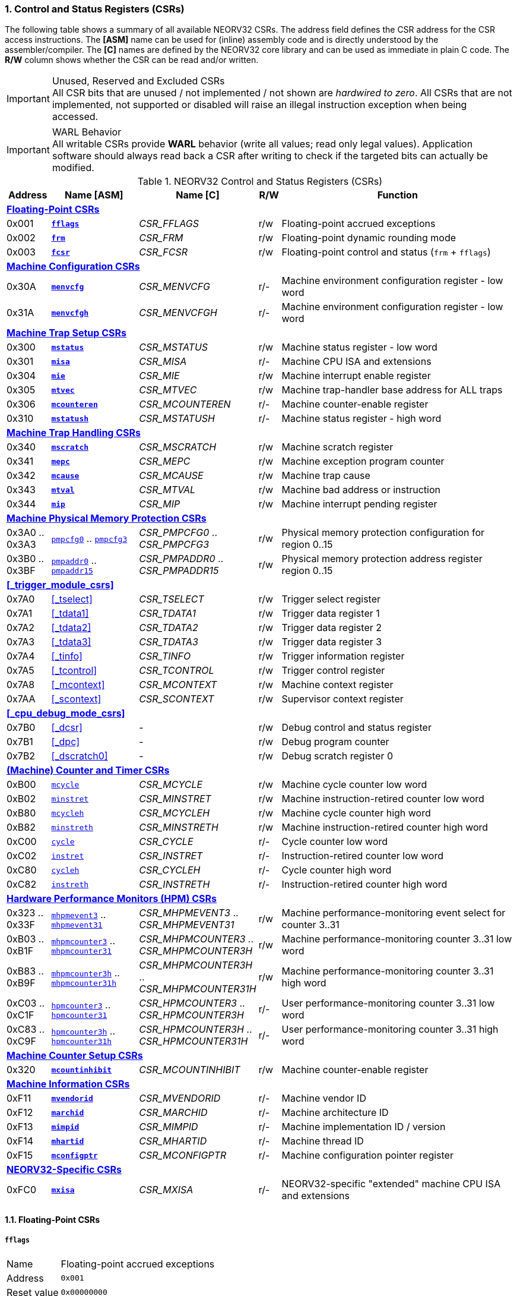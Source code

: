 <<<
:sectnums:
=== Control and Status Registers (CSRs)

The following table shows a summary of all available NEORV32 CSRs. The address field defines the CSR address for
the CSR access instructions. The *[ASM]* name can be used for (inline) assembly code and is directly
understood by the assembler/compiler. The *[C]* names are defined by the NEORV32 core library and can be
used as immediate in plain C code. The *R/W* column shows whether the CSR can be read and/or written.

.Unused, Reserved and Excluded CSRs
[IMPORTANT]
All CSR bits that are unused / not implemented / not shown are _hardwired to zero_. All CSRs that are not
implemented, not supported or disabled will raise an illegal instruction exception when being accessed.

.WARL Behavior
[IMPORTANT]
All writable CSRs provide **WARL** behavior (write all values; read only legal values). Application software
should always read back a CSR after writing to check if the targeted bits can actually be modified.


.NEORV32 Control and Status Registers (CSRs)
[cols="<2,<4,<5,^1,<11"]
[options="header"]
|=======================
| Address | Name [ASM]                          | Name [C]             | R/W | Function
5+^| **<<_floating_point_csrs>>**
| 0x001   | <<_fflags>>                         | _CSR_FFLAGS_         | r/w | Floating-point accrued exceptions
| 0x002   | <<_frm>>                            | _CSR_FRM_            | r/w | Floating-point dynamic rounding mode
| 0x003   | <<_fcsr>>                           | _CSR_FCSR_           | r/w | Floating-point control and status (`frm` + `fflags`)
5+^| **<<_machine_configuration_csrs>>**
| 0x30A   | <<_menvcfg>>                        | _CSR_MENVCFG_        | r/- | Machine environment configuration register - low word
| 0x31A   | <<_menvcfgh>>                       | _CSR_MENVCFGH_       | r/- | Machine environment configuration register - low word
5+^| **<<_machine_trap_setup_csrs>>**
| 0x300   | <<_mstatus>>                        | _CSR_MSTATUS_        | r/w | Machine status register - low word
| 0x301   | <<_misa>>                           | _CSR_MISA_           | r/- | Machine CPU ISA and extensions
| 0x304   | <<_mie>>                            | _CSR_MIE_            | r/w | Machine interrupt enable register
| 0x305   | <<_mtvec>>                          | _CSR_MTVEC_          | r/w | Machine trap-handler base address for ALL traps
| 0x306   | <<_mcounteren>>                     | _CSR_MCOUNTEREN_     | r/- | Machine counter-enable register
| 0x310   | <<_mstatush>>                       | _CSR_MSTATUSH_       | r/- | Machine status register - high word
5+^| **<<_machine_trap_handling_csrs>>**
| 0x340   | <<_mscratch>>                       | _CSR_MSCRATCH_       | r/w | Machine scratch register
| 0x341   | <<_mepc>>                           | _CSR_MEPC_           | r/w | Machine exception program counter
| 0x342   | <<_mcause>>                         | _CSR_MCAUSE_         | r/w | Machine trap cause
| 0x343   | <<_mtval>>                          | _CSR_MTVAL_          | r/w | Machine bad address or instruction
| 0x344   | <<_mip>>                            | _CSR_MIP_            | r/w | Machine interrupt pending register
5+^| **<<_machine_physical_memory_protection_csrs>>**
| 0x3A0 .. 0x3A3 | <<_pmpcfg, `pmpcfg0`>> .. <<_pmpcfg, `pmpcfg3`>>      | _CSR_PMPCFG0_ .. _CSR_PMPCFG3_    | r/w | Physical memory protection configuration for region 0..15
| 0x3B0 .. 0x3BF | <<_pmpaddr, `pmpaddr0`>> .. <<_pmpaddr, `pmpaddr15`>> | _CSR_PMPADDR0_ .. _CSR_PMPADDR15_ | r/w | Physical memory protection address register region 0..15
5+^| **<<_trigger_module_csrs>>**
| 0x7A0   | <<_tselect>>                        | _CSR_TSELECT_        | r/w | Trigger select register
| 0x7A1   | <<_tdata1>>                         | _CSR_TDATA1_         | r/w | Trigger data register 1
| 0x7A2   | <<_tdata2>>                         | _CSR_TDATA2_         | r/w | Trigger data register 2
| 0x7A3   | <<_tdata3>>                         | _CSR_TDATA3_         | r/w | Trigger data register 3
| 0x7A4   | <<_tinfo>>                          | _CSR_TINFO_          | r/w | Trigger information register
| 0x7A5   | <<_tcontrol>>                       | _CSR_TCONTROL_       | r/w | Trigger control register
| 0x7A8   | <<_mcontext>>                       | _CSR_MCONTEXT_       | r/w | Machine context register
| 0x7AA   | <<_scontext>>                       | _CSR_SCONTEXT_       | r/w | Supervisor context register
5+^| **<<_cpu_debug_mode_csrs>>**
| 0x7B0   | <<_dcsr>>                           | -                    | r/w | Debug control and status register
| 0x7B1   | <<_dpc>>                            | -                    | r/w | Debug program counter
| 0x7B2   | <<_dscratch0>>                      | -                    | r/w | Debug scratch register 0
5+^| **<<_machine_counter_and_timer_csrs>>**
| 0xB00   | <<_mcycleh, `mcycle`>>              | _CSR_MCYCLE_         | r/w | Machine cycle counter low word
| 0xB02   | <<_minstreth, `minstret`>>          | _CSR_MINSTRET_       | r/w | Machine instruction-retired counter low word
| 0xB80   | <<_mcycleh, `mcycleh`>>             | _CSR_MCYCLEH_        | r/w | Machine cycle counter high word
| 0xB82   | <<_minstreth, `minstreth`>>         | _CSR_MINSTRETH_      | r/w | Machine instruction-retired counter high word
| 0xC00   | <<_cycleh, `cycle`>>                | _CSR_CYCLE_          | r/- | Cycle counter low word
| 0xC02   | <<_instreth, `instret`>>            | _CSR_INSTRET_        | r/- | Instruction-retired counter low word
| 0xC80   | <<_cycleh, `cycleh`>>               | _CSR_CYCLEH_         | r/- | Cycle counter high word
| 0xC82   | <<_instreth, `instreth`>>           | _CSR_INSTRETH_       | r/- | Instruction-retired counter high word
5+^| **<<_hardware_performance_monitors_hpm_csrs>>**
| 0x323 .. 0x33F | <<_mhpmevent, `mhpmevent3`>> .. <<_mhpmevent, `mhpmevent31`>>             | _CSR_MHPMEVENT3_ .. _CSR_MHPMEVENT31_      | r/w | Machine performance-monitoring event select for counter 3..31
| 0xB03 .. 0xB1F | <<_mhpmcounterh, `mhpmcounter3`>> .. <<_mhpmcounterh, `mhpmcounter31`>>   | _CSR_MHPMCOUNTER3_ .. _CSR_MHPMCOUNTER3H_  | r/w | Machine performance-monitoring counter 3..31 low word
| 0xB83 .. 0xB9F | <<_mhpmcounterh, `mhpmcounter3h`>> .. <<_mhpmcounterh, `mhpmcounter31h`>> | _CSR_MHPMCOUNTER3H_ .. _CSR_MHPMCOUNTER31H_| r/w | Machine performance-monitoring counter 3..31 high word
| 0xC03 .. 0xC1F | <<_hpmcounterh, `hpmcounter3`>> .. <<_hpmcounterh, `hpmcounter31`>>       | _CSR_HPMCOUNTER3_  .. _CSR_HPMCOUNTER3H_   | r/- | User performance-monitoring counter 3..31 low word
| 0xC83 .. 0xC9F | <<_hpmcounterh, `hpmcounter3h`>> .. <<_hpmcounterh, `hpmcounter31h`>>     | _CSR_HPMCOUNTER3H_ .. _CSR_HPMCOUNTER31H_  | r/- | User performance-monitoring counter 3..31 high word
5+^| **<<_machine_counter_setup_csrs>>**
| 0x320   | <<_mcountinhibit>>                  | _CSR_MCOUNTINHIBIT_  | r/w | Machine counter-enable register
5+^| **<<_machine_information_csrs>>**
| 0xF11   | <<_mvendorid>>                      | _CSR_MVENDORID_      | r/- | Machine vendor ID
| 0xF12   | <<_marchid>>                        | _CSR_MARCHID_        | r/- | Machine architecture ID
| 0xF13   | <<_mimpid>>                         | _CSR_MIMPID_         | r/- | Machine implementation ID / version
| 0xF14   | <<_mhartid>>                        | _CSR_MHARTID_        | r/- | Machine thread ID
| 0xF15   | <<_mconfigptr>>                     | _CSR_MCONFIGPTR_     | r/- | Machine configuration pointer register
5+^| **<<_neorv32_specific_csrs>>**
| 0xFC0   | <<_mxisa>>                          | _CSR_MXISA_          | r/- | NEORV32-specific "extended" machine CPU ISA and extensions
|=======================


<<<
// ####################################################################################################################
:sectnums:
==== Floating-Point CSRs

[discrete]
===== **`fflags`**

[cols="<1,<8"]
[frame="topbot",grid="none"]
|=======================
| Name        | Floating-point accrued exceptions
| Address     | `0x001`
| Reset value | `0x00000000`
| ISA         | `Zicsr` + `Zfinx`
| Description | FPU status flags.
|=======================

.`fflags` CSR bits
[cols="^1,^1,<10"]
[options="header",grid="rows"]
|=======================
| Bit  | R/W | Function
| 31:5 | r/- | _reserved_, writes are ignored; reads always return 0
| 4    | r/w | **NV**: invalid operation
| 3    | r/w | **DZ**: division by zero
| 2    | r/w | **OF**: overflow
| 1    | r/w | **UF**: underflow
| 0    | r/w | **NX**: inexact
|=======================

{empty} +
[discrete]
===== **`frm`**

[cols="<1,<8"]
[frame="topbot",grid="none"]
|=======================
| Name        | Floating-point dynamic rounding mode
| Address     | `0x002`
| Reset value | `0x00000000`
| ISA         | `Zicsr` + `Zfinx`
| Description | The `frm` CSR is used to configure the rounding mode of the FPU.
|=======================

.`frm` CSR bits
[cols="^1,^1,<10"]
[options="header",grid="rows"]
|=======================
| Bit  | R/W | Function
| 31:3 | r/- | _reserved_, writes are ignored; reads always return 0
| 2:0  | r/w | Rounding mode
|=======================


{empty} +
[discrete]
===== **`fcsr`**

[cols="<1,<8"]
[frame="topbot",grid="none"]
|=======================
| Name        | Floating-point control and status register
| Address     | `0x003`
| Reset value | `0x00000000`
| ISA         | `Zicsr` + `Zfinx`
| Description | The `fcsr` provides combined access to the <<_fflags>> and <<_frm>> flags.
|=======================

.`fcsr` CSR bits
[cols="^1,^1,<10"]
[options="header",grid="rows"]
|=======================
| Bit  | R/W | Function
| 31:6 | r/- | _reserved_, writes are ignored; reads always return 0
| 7:5  | r/w | Rounding mode (<<_frm>>)
| 4:0  | r/w | Accrued exception flags (<<_fflags>>)
|=======================


<<<
// ####################################################################################################################
:sectnums:
==== Machine Configuration CSRs

[discrete]
===== **`menvcfg`**

[cols="<1,<8"]
[frame="topbot",grid="none"]
|=======================
| Name        | Machine environment configuration register
| Address     | `0x30a`
| Reset value | `0x00000000`
| ISA         | `Zicsr` + `U`
| Description | The features of this CSR are not implemented yet. The register is read-only and always returns zero.
|=======================


{empty} +
[discrete]
===== **`menvcfgh`**

[cols="<1,<8"]
[frame="topbot",grid="none"]
|=======================
| Name        | Machine environment configuration register - high word
| Address     | `0x31a`
| Reset value | `0x00000000`
| ISA         | `Zicsr` + `U`
| Description | The features of this CSR are not implemented yet. The register is read-only and always returns zero.
|=======================


<<<
// ####################################################################################################################
:sectnums:
==== Machine Trap Setup CSRs

[discrete]
===== **`mstatus`**

[cols="<1,<8"]
[frame="topbot",grid="none"]
|=======================
| Name        | Machine status register - low word
| Address     | `0x300`
| Reset value | `0x00000000`
| ISA         | `Zicsr`
| Description | The `mstatus` CSR is used to configure general machine environment parameters.
|=======================

.`mstatus` CSR bits
[cols="^1,^3,^1,<9"]
[options="header",grid="rows"]
|=======================
| Bit   | Name [C] | R/W | Function
| 21    | _CSR_MSTATUS_TW_   | r/w | **TW**: Trap on execution of `wfi` instruction in user mode when set; hardwired to zero if user-mode not implemented
| 17    | _CSR_MSTATUS_MPRV_ | r/w | **MPRV**: Effective privilege level for load/stores in machine mode; use `MPP`'s as effective privilege level when set; hardwired to zero if user-mode not implemented
| 12:11 | _CSR_MSTATUS_MPP_H_ : _CSR_MSTATUS_MPP_L_ | r/w | **MPP**: Previous machine privilege level, 11 = machine (M) level, 00 = user (U) level
| 7     | _CSR_MSTATUS_MPIE_ | r/w | **MPIE**: Previous machine global interrupt enable flag state
| 3     | _CSR_MSTATUS_MIE_  | r/w | **MIE**: Machine global interrupt enable flag
|=======================

[NOTE]
If the core is in user-mode, machine-mode interrupts are globally **enabled** even if `mstatus.mie` is cleared:
"Interrupts for higher-privilege modes, y>x, are always globally enabled regardless of the setting of the global yIE
bit for the higher-privilege mode." - RISC-V ISA Spec.


{empty} +
[discrete]
===== **`misa`**

[cols="<1,<8"]
[frame="topbot",grid="none"]
|=======================
| Name        | ISA and extensions
| Address     | `0x301`
| Reset value | `DEFINED`, according to enabled ISA extensions
| ISA         | `Zicsr`
| Description | The `misa` CSR provides information regarding the availability of basic RISC-V ISa extensions.
|=======================

[NOTE]
The NEORV32 `misa` CSR is read-only. Hence, active CPU extensions are entirely defined by pre-synthesis configurations
and cannot be switch on/off during runtime. For compatibility reasons any write access to this CSR is simply ignored and
will _not_ cause an illegal instruction exception.

.`misa` CSR bits
[cols="^1,^3,^1,<9"]
[options="header",grid="rows"]
|=======================
| Bit   | Name [C] | R/W | Function
| 31:30 | _CSR_MISA_MXL_HI_EXT_ : _CSR_MISA_MXL_LO_EXT_ | r/- | **MXL**: 32-bit architecture indicator (always _01_)
| 23    | _CSR_MISA_X_EXT_ | r/- | **X**: extension bit is always set to indicate custom non-standard extensions
| 20    | _CSR_MISA_U_EXT_ | r/- | **U**: CPU extension (user mode) available, set when <<_u_isa_extension>> enabled
| 12    | _CSR_MISA_M_EXT_ | r/- | **M**: CPU extension (mul/div) available, set when <<_m_isa_extension>> enabled
| 8     | _CSR_MISA_I_EXT_ | r/- | **I**: CPU base ISA, cleared when <<_e_isa_extension>> enabled
| 4     | _CSR_MISA_E_EXT_ | r/- | **E**: CPU extension (embedded) available, set when <<_e_isa_extension>> enabled
| 2     | _CSR_MISA_C_EXT_ | r/- | **C**: CPU extension (compressed instruction) available, set when <<_c_isa_extension>> enabled
|=======================

[TIP]
Machine-mode software can discover available `Z*` _sub-extensions_ (like `Zicsr` or `Zfinx`) by checking the NEORV32-specific
<<_mxisa>> CSR.


{empty} +
[discrete]
===== **`mie`**

[cols="<1,<8"]
[frame="topbot",grid="none"]
|=======================
| Name        | Machine interrupt-enable register
| Address     | `0x304`
| Reset value | `0x00000000`
| ISA         | `Zicsr`
| Description | The `mie` CSR is used to enable/disable individual interrupt sources.
|=======================

.`mie` CSR bits
[cols="^1,^3,^1,<9"]
[options="header",grid="rows"]
|=======================
| Bit   | Name [C] | R/W | Function
| 31:16 | _CSR_MIE_FIRQ15E_ : _CSR_MIE_FIRQ0E_ | r/w | Fast interrupt channel 15..0 enable
| 11    | _CSR_MIE_MEIE_ | r/w | **MEIE**: Machine _external_ interrupt enable
| 7     | _CSR_MIE_MTIE_ | r/w | **MTIE**: Machine _timer_ interrupt enable (from <<_machine_system_timer_mtime>>)
| 3     | _CSR_MIE_MSIE_ | r/w | **MSIE**: Machine _software_ interrupt enable
|=======================


{empty} +
[discrete]
===== **`mtvec`**

[cols="<1,<8"]
[frame="topbot",grid="none"]
|=======================
| Name        | Machine trap-handler base address
| Address     | `0x305`
| Reset value | `0x00000000`
| ISA         | `Zicsr`
| Description | The `mtvec` CSR contain the address of the primary trap handler, which gets executed whenever an
interrupt is triggered or an exception is raised.
|=======================

.`mtvec` CSR bits
[cols="^1,^1,<10"]
[options="header",grid="rows"]
|=======================
| Bit  | R/W | Function
| 31:2 | r/w | **BASE**: 4-byte aligned base address of trap base handler
| 1:0  | r/- | **MODE**: always zero; BASE defines entry for _all_ traps
|=======================


{empty} +
[discrete]
===== **`mcounteren`**

[cols="<1,<8"]
[frame="topbot",grid="none"]
|=======================
| Name        | Machine counter enable
| Address     | `0x306`
| Reset value | `0x00000000`
| ISA         | `Zicsr` + `U`
| Description | The `mcounteren` CSR is used to constrain user-level access to the CPU's counter CSRs.
This CSR is read-only. However, any write access will be ignored and will not raise an illegal instruction exception.
|=======================

.`mcounteren` CSR bits
[cols="^1,^1,<9"]
[options="header",grid="rows"]
|=======================
| Bit  | R/W | Function
| 31:3 | r/- | **HPM** = all `1`: user-level code is **not** allowed to read HPM counters
| 2    | r/- | **IR** = `1`: User-level code is allowed to read `cycle[h]` CSRs when set
| 1    | r/- | **TM** = `0`: `time` CSRs not implemented, always zero
| 0    | r/- | **CY** = `1`: User-level code is allowed to read `instret[h]` CSRs when set
|=======================


{empty} +
[discrete]
===== **`mstatush`**

[cols="<1,<8"]
[frame="topbot",grid="none"]
|=======================
| Name        | Machine status register - high word
| Address     | `0x310`
| Reset value | `0x00000000`
| ISA         | `Zicsr`
| Description | The features of this CSR are not implemented yet. The register is read-only and always returns zero.
|=======================


<<<
// ####################################################################################################################
:sectnums:
==== Machine Trap Handling CSRs

[discrete]
===== **`mscratch`**

[cols="<1,<8"]
[frame="topbot",grid="none"]
|=======================
| Name        | Scratch register for machine trap handlers
| Address     | `0x340`
| Reset value | `0x00000000`
| ISA         | `Zicsr`
| Description | The `mscratch` is a general-purpose machine-mode scratch register.
|=======================


{empty} +
[discrete]
===== **`mepc`**

[cols="<1,<8"]
[frame="topbot",grid="none"]
|=======================
| Name        | Machine exception program counter
| Address     | `0x341`
| Reset value | `0x00000000`
| ISA         | `Zicsr`
| Description | The `mepc` CSR provides the instruction address where execution has stopped/failed when
an instruction is triggered / an exception is raised. See section <<_traps_exceptions_and_interrupts>> for a list of all legal values.
|=======================


{empty} +
[discrete]
===== **`mcause`**

[cols="<1,<8"]
[frame="topbot",grid="none"]
|=======================
| Name        | Machine trap cause
| Address     | `0x342`
| Reset value | `0x00000000`
| ISA         | `Zicsr`
| Description | The `mcause` CSRs shows the exact cause of a trap. See section <<_traps_exceptions_and_interrupts>> for a list of all legal values.
|=======================


.`mcause` CSR bits
[cols="^1,^1,<10"]
[options="header",grid="rows"]
|=======================
| Bit  | R/W | Function
| 31   | r/w | **Interrupt**: `1` if the trap is caused by an interrupt (`0` if the trap is caused by an exception)
| 30:5 | r/- | _Reserved_, read as zero
| 4:0  | r/w | **Exception code**: see <<_neorv32_trap_listing>>
|=======================


{empty} +
[discrete]
===== **`mtval`**

[cols="<1,<8"]
[frame="topbot",grid="none"]
|=======================
| Name        | Machine trap value register
| Address     | `0x343`
| Reset value | `0x00000000`
| ISA         | `Zicsr`
| Description | The `mtval` CSR provides additional information why a trap was entered. See section <<_traps_exceptions_and_interrupts>> for more information
|=======================

.`mtval` CSR bits
[cols="^5,^5"]
[options="header",grid="rows"]
|=======================
| Trap cause | `mtval` content
| misaligned instruction fetch address or instruction fetch access fault | address of faulting instruction fetch
| misaligned load address, load access fault, misaligned store address or store access fault | program counter (= address) of faulting instruction
| everything else (including all interrupts) | 0x00000000 (all-zero)
|=======================


{empty} +
[discrete]
===== **`mip`**

[cols="<1,<8"]
[frame="topbot",grid="none"]
|=======================
| Name        | Machine interrupt pending
| Address     | `0x344`
| Reset value | `0x00000000`
| ISA         | `Zicsr`
| Description | The `mip` CSR shows currently _pending_ machine-level interrupt requests. The bits for the standard RISC-V
machine-level interrupts (`MEIP`, `MTIP`, `MSIP`) are read-only. Hence, these interrupts cannot be
cleared/set using the `mip` register. These interrupts are cleared/acknowledged by mechanism that are
specific for the interrupt-causing modules. the according interrupt-generating device.
|=======================

.`mip` CSR bits
[cols="^1,^3,^1,<9"]
[options="header",grid="rows"]
|=======================
| Bit | Name [C] | R/W | Function
| 31:16 | _CSR_MIP_FIRQ15P_ : _CSR_MIP_FIRQ0P_ | r/c | **FIRQxP**: Fast interrupt channel 15..0 pending; has to be cleared manually by writing zero
| 11    | _CSR_MIP_MEIP_                       | r/- | **MEIP**: Machine _external_ interrupt pending; _cleared by platform-defined mechanism_
| 7     | _CSR_MIP_MTIP_                       | r/- | **MTIP**: Machine _timer_ interrupt pending; _cleared by platform-defined mechanism_
| 3     | _CSR_MIP_MSIP_                       | r/- | **MSIP**: Machine _software_ interrupt pending; _cleared by platform-defined mechanism_
|=======================

.FIRQ Channel Mapping
[TIP]
See section <<_neorv32_specific_fast_interrupt_requests>> for the mapping of the FIRQ channels and the according
interrupt-triggering processor module.


<<<
// ####################################################################################################################
:sectnums:
==== Machine Physical Memory Protection CSRs

The available physical memory protection logic is configured via the `PMP_NUM_REGIONS` and
`PMP_MIN_GRANULARITY` top entity generics. `PMP_NUM_REGIONS` defines the number of implemented
protection regions and thus, the implementation of the available _PMP entries_.
See section <<_pmp_isa_extension>> for more information.

If trying to access an PMP-related CSR beyond `PMP_NUM_REGIONS` **no illegal instruction
exception** is triggered. The according CSRs are read-only (writes are ignored) and always return zero.
However, any access beyond `pmpcfg3` or `pmpaddr15`, which are the last physically implemented registers if
`PMP_NUM_REGIONS` == 16, will raise an illegal instruction exception as these CSRs are not implemented at all.


[discrete]
===== **`pmpcfg`**

[cols="<1,<8"]
[frame="topbot",grid="none"]
|=======================
| Name        | PMP region configuration registers
| Address     | `0x3a0` (`pmpcfg0`) ... `0x3a3` (`pmpcfg3`)
| Reset value | `0x00000000`
| ISA         | `Zicsr` + `PMP`
| Description | Configuration of physical memory protection regions. Each region provides an individual 8-bit array in these CSRs.
|=======================

.`pmpcfg0` CSR Bits
[cols="^1,^2,^1,<11"]
[options="header",grid="rows"]
|=======================
| Bit | Name [C] | R/W | Function
| 7   | _PMPCFG_L_     | r/w | **L**: Lock bit, prevents further write accesses, also enforces access rights in machine-mode, can only be cleared by CPU reset
| 6:5 | -              | r/- | _reserved_, read as zero
| 4   | _PMPCFG_A_MSB_ | r/- .2+<| **A**: Mode configuration; only **OFF** (`00`) and **TOR** (`01`) modes are supported, any other value will map back to OFF/TOR
as the MSB is hardwired to zero
| 3   | _PMPCFG_A_LSB_ | r/w
| 2   | _PMPCFG_X_     | r/w | **X**: Execute permission
| 1   | _PMPCFG_W_     | r/w | **W**: Write permission
| 0   | _PMPCFG_R_     | r/w | **R**: Read permission
|=======================

[WARNING]
Setting the lock bit `L` and setting TOR mode in `pmpcfg(i)` will also lock write access to `pmpaddr(i-1)`.
See the RISC-V specs. for more information.


{empty} +
[discrete]
===== **`pmpaddr`**

The `pmpaddr*` CSRs are used to configure the region's address boundaries.

[cols="<1,<8"]
[frame="topbot",grid="none"]
|=======================
| Name        | Physical memory protection address registers
| Address     | `0x3b0` (`pmpaddr0`) ... `0x3bf` (`pmpaddr15`)
| Reset value | `0x00000000`
| ISA         | `Zicsr` + `PMP`
| Description | Region address configuration. The two MSBs of each CSR are hardwired to zero (= bits 33:32 of the physical address).
|=======================


<<<
// ####################################################################################################################
:sectnums:
==== (Machine) Counter and Timer CSRs

.Counter Size
[NOTE]
When implemented (by enabling the `Zicntr` ISA extension) the standard CPU counters are always 64-bit wide (low-word + high-word).

.Instruction Retired Counter Increment
[NOTE]
The `[m]instret[h]` counter always increments when a instruction enters the pipeline's execute stage no matter
if this instruction is actually going to retire or if it causes an exception.


[discrete]
===== **`cycle[h]`**

[cols="<1,<8"]
[frame="topbot",grid="none"]
|=======================
| Name        | Cycle counter
| Address     | `0xc00` (`cycle`), `0xc80` (`cycleh`)
| Reset value | `0x00000000`
| ISA         | `Zicsr` + `Zicntr`
| Description | The `cycle[h]` are user-mode shadow copies of the according <<_mcycleh>> CSRs. The user-level
counter are read-only. Any write access will raise an illegal instruction exception.
|=======================


{empty} +
[discrete]
===== **`instret[h]`**

[cols="<1,<8"]
[frame="topbot",grid="none"]
|=======================
| Name        | Instructions-retired counter
| Address     | `0xc02` (`instret`), `0xc82` (`instreth`)
| Reset value | `0x00000000`
| ISA         | `Zicsr` + `Zicntr`
| Description | The `instret[h]` are user-mode shadow copies of the according <<_minstreth>> CSRs. The user-level
counter are read-only. Any write access will raise an illegal instruction exception.
|=======================


{empty} +
[discrete]
===== **`mcycle[h]`**

[cols="<1,<8"]
[frame="topbot",grid="none"]
|=======================
| Name        | Machine cycle counter
| Address     | `0xb00` (`mcycle`), `0xb80` (`mcycleh`)
| Reset value | `0x00000000`
| ISA         | `Zicsr` + `Zicntr`
| Description | If not halted via the <<_mcountinhibit>> CSR the `cycle[h]` CSR will increment with every active CPU clock
cycle (CPU not in sleep mode). These registers are read/write only for machine-mode software.
|=======================


{empty} +
[discrete]
===== **`minstret[h]`**

[cols="<1,<8"]
[frame="topbot",grid="none"]
|=======================
| Name        | Machine instructions-retired counter
| Address     | `0xb02` (`minstret`), `0xb82` (`minstreth`)
| Reset value | `0x00000000`
| ISA         | `Zicsr` + `Zicntr`
| Description | If not halted via the <<_mcountinhibit>> CSR the `minstret[h]` CSRs will increment with every retired instruction.
These registers are read/write only for machine-mode software
|=======================


<<<
// ####################################################################################################################
:sectnums:
==== Hardware Performance Monitors (HPM) CSRs

The actual number of implemented hardware performance monitors is configured via the `HPM_NUM_CNTS` top entity generic,
Note that always all 28 HPM counter and configuration registers (`mhpmcounter*[h]` and `mhpmevent*`) are implemented, but
only the actually configured ones are implemented as "real" physical registers - the remaining ones will be hardwired to zero.

If trying to access an HPM-related CSR beyond `HPM_NUM_CNTS` **no illegal instruction exception is
triggered**. These CSRs are read-only (writes are ignored) and always return zero.

The total counter width of the HPMs can be configured before synthesis via the `HPM_CNT_WIDTH` generic (0..64-bit).
If `HPM_NUM_CNTS` is less than 64, all remaining MSB-aligned bits are hardwired to zero.


[discrete]
===== **`mhpmevent`**

[cols="<1,<8"]
[frame="topbot",grid="none"]
|=======================
| Name        | Machine hardware performance monitor event select
| Address     | `0x232` (`mhpmevent3`) ... `0x33f` (`mhpmevent31`)
| Reset value | `0x00000000`
| ISA         | `Zicsr` + `Zihpm`
| Description | The value in these CSRs define the architectural events that cause an increment of the according `mhpmcounter*[h]` counter(s).
All available events are listed in the table below. If more than one event is selected, the according counter will increment if _any_ of
the enabled events is observed (logical OR). Note that the counter will only increment by 1 step per clock
cycle even if more than one trigger event is observed.
|=======================

.`mhpmevent*` CSR Bits
[cols="^1,^3,^1,<9"]
[options="header",grid="rows"]
|=======================
| Bit   | Name [C]               | R/W | Event
| 31:15 | -                      | r/- | _reserved_, writes are ignored, read always return zero
| 14    | _HPMCNT_EVENT_ILLEGAL_ | r/w | illegal instruction exception
| 13    | _HPMCNT_EVENT_TRAP_    | r/w | entered trap (synchronous exception or interrupt)
| 12    | _HPMCNT_EVENT_TBRANCH_ | r/w | _taken_ conditional branch
| 11    | _HPMCNT_EVENT_BRANCH_  | r/w | conditional branch (_taken_ or _not taken_)
| 10    | _HPMCNT_EVENT_JUMP_    | r/w | unconditional jump
| 9     | _HPMCNT_EVENT_WAIT_LS_ | r/w | load/store memory wait cycle: if more than 1 cycle memory latency or high bus traffic
| 8     | _HPMCNT_EVENT_STORE_   | r/w | memory data store operation
| 7     | _HPMCNT_EVENT_LOAD_    | r/w | memory data load operation
| 6     | _HPMCNT_EVENT_WAIT_MC_ | r/w | multi-cycle ALU operation wait cycle (like iterative shift operation)
| 5     | _HPMCNT_EVENT_WAIT_II_ | r/w | instruction issue pipeline wait cycle: if more than 1 cycle latency, pipelines flush (like taken branches) / cache miss or high bus traffic
| 4     | _HPMCNT_EVENT_WAIT_IF_ | r/w | instruction fetch memory wait cycle: if more than 1 cycle memory latency, cache miss or high bus traffic
| 3     | _HPMCNT_EVENT_CIR_     | r/w | retired compressed instruction
| 2     | _HPMCNT_EVENT_IR_      | r/w | retired instruction (compressed or uncompressed)
| 1     | -                      | r/- | _not implemented, always read as zero_
| 0     | _HPMCNT_EVENT_CY_      | r/w | active clock cycle (CPU not in sleep mode)
|=======================


{empty} +
[discrete]
===== **`mhpmcounter[h]`**

[cols="<1,<8"]
[frame="topbot",grid="none"]
|=======================
| Name        | Machine hardware performance monitor
| Address     | `0xb03` (`mhpmcounter3`) ... `0xb1f` (mhpmcounter31)
|             | `0xb83` (`mhpmcounter3h`) ... `0xb9f` (`mhpmcounter31h`)
| Reset value | `0x00000000`
| ISA         | `Zicsr` + `Zihpm`
| Description | If not halted via the <<_mcountinhibit>> CSR the <<mhpmcounter*[h]>> counter CSR increment whenever a
configured event from the according <<_mhpmevent>> CSR occurs. The counter registers are read/write for machine mode
and are not accessible for lower-privileged software.
|=======================


{empty} +
[discrete]
===== **`hpmcounter[h]`**

[cols="<1,<8"]
[frame="topbot",grid="none"]
|=======================
| Name        | User hardware performance monitor
| Address     | `0xc03` (`hpmcounter3`) ... `0xc1f` (hpmcounter31)
|             | `0xc83` (`hpmcounter3h`) ... `0xc9f` (`hpmcounter31h`)
| Reset value | `0x00000000`
| ISA         | `Zicsr` + `Zihpm`
| Description | The `hpmcounter*[h]` are user-level shadow copies of the according <<_mhpmcounterh>> CSRs. The user level
counter CSRs are read-only. Any write access will raise an illegal instruction exception.
|=======================


<<<
// ####################################################################################################################
:sectnums:
==== Machine Counter Setup CSRs


[discrete]
===== **`mcountinhibit`**

[cols="<1,<8"]
[frame="topbot",grid="none"]
|=======================
| Name        | Machine counter-inhibit register
| Address     | `0x320`
| Reset value | `0x00000000`
| ISA         | `Zicsr`
| Description | Set bit to halt the according counter CSR.
|=======================

.`mcountinhibit` CSR Bits
[cols="^1,^3,^1,<9"]
[options="header",grid="rows"]
|=======================
| Bit  | Name [C] | R/W | Event
| 3:31 | _CSR_MCOUNTINHIBIT_HPM3_ : _CSR_MCOUNTINHIBIT_HPM31_ | r/w | **HPMx**: Set to `1` to halt `[m]hpmcount*[h]`; hardwired to zero if `Zihpm` ISA extension is disabled
| 2    | _CSR_MCOUNTINHIBIT_CY_ | r/w | **CY**: Set to `1` to halt `[m]cycle[h]`; hardwired to zero if `Zicntr` ISA extension is disabled
| 0    | _CSR_MCOUNTINHIBIT_IR_ | r/w | **IR**: Set to `1` to halt `[m]instret[h]`; hardwired to zero if `Zicntr` ISA extension is disabled
|=======================


<<<
// ####################################################################################################################
:sectnums:
==== Machine Information CSRs

[discrete]
===== **`mvendorid`**

[cols="<1,<8"]
[frame="topbot",grid="none"]
|=======================
| Name        | Machine vendor ID
| Address     | `0xf11`
| Reset value | `0x00000000`
| ISA         | `Zicsr`
| Description | The features of this CSR are not implemented yet. The register is read-only and always returns zero.
|=======================


{empty} +
[discrete]
===== **`marchid`**

[cols="<1,<8"]
[frame="topbot",grid="none"]
|=======================
| Name        | Machine architecture ID
| Address     | `0xf12`
| Reset value | `0x00000013`
| ISA         | `Zicsr`
| Description | The `marchid` CSR is read-only and provides the NEORV32 official RISC-V open-source architecture ID
(decimal: 19, 32-bit hexadecimal: 0x00000013).
|=======================


{empty} +
[discrete]
===== **`mimpid`**

[cols="<1,<8"]
[frame="topbot",grid="none"]
|=======================
| Name        | Machine implementation ID
| Address     | `0xf13`
| Reset value | `DEFINED`
| ISA         | `Zicsr`
| Description | The `mimpid` CSR is read-only and provides the version of the
NEORV32 as BCD-coded number (example: `mimpid` = _0x01020312_ → 01.02.03.12 → version 1.2.3.12).
|=======================


{empty} +
[discrete]
===== **`mhartid`**

[cols="<1,<8"]
[frame="topbot",grid="none"]
|=======================
| Name        | Machine hardware thread ID
| Address     | `0xf14`
| Reset value | `DEFINED`
| ISA         | `Zicsr`
| Description | The `mhartid` CSR is read-only and provides the core's hart ID,
which is assigned via the `HW_THREAD_ID` top generic.
|=======================


{empty} +
[discrete]
===== **`mconfigptr`**

[cols="<1,<8"]
[frame="topbot",grid="none"]
|=======================
| Name        | Machine configuration pointer registerD
| Address     | `0xf15`
| Reset value | `0x00000000`
| ISA         | `Zicsr`
| Description | The features of this CSR are not implemented yet. The register is read-only and always returns zero.
|=======================


<<<
// ####################################################################################################################
:sectnums:
==== NEORV32-Specific CSRs

[NOTE]
All NEORV32-specific CSRs are mapped to addresses that are explicitly reserved for custom **Machine-Mode, read-only** CSRs
(assured by the RISC-V privileged specifications). Hence, these CSRs can only be accessed when in machine-mode. Any access
outside of machine-mode will raise an illegal instruction exception.


[discrete]
===== **`mxisa`**

[cols="<1,<8"]
[frame="topbot",grid="none"]
|=======================
| Name        | Machine EXTENDED ISA and Extensions register
| Address     | `0x7c0`
| Reset value | `DEFINED`
| ISA         | `Zicsr` + `X`
| Description | The `mxisa` CSRs is a NEORV32-specific read-only CSR that helps machine-mode software to
discover ISA sub-extensions and CPU configuration options
|=======================

.`mxisa` CSR Bits
[cols="^1,^3,^1,<5"]
[options="header",grid="rows"]
|=======================
| Bit   | Name [C] | R/W | Function
|  0    | _CSR_MXISA_ZICSR_     | r/- | <<_zicsr_isa_extension>> available
|  1    | _CSR_MXISA_ZIFENCEI_  | r/- | <<_zifencei_isa_extension>> available
|  2    | _CSR_MXISA_ZMMUL_     | r/- | <<_zmmul_isa_extension>> available
|  3    | _CSR_MXISA_ZXCFU_     | r/- | <<_zxcfu_isa_extension>> available
|  4    | _CSR_MXISA_ZICOND_    | r/- | <<_zicond_isa_extension>> available
|  5    | _CSR_MXISA_ZFINX_     | r/- | <<_zfinx_isa_extension>> available
|  6    | -                     | r/- | _reserved_, read as zero
|  7    | _CSR_MXISA_ZICNTR_    | r/- | <<_zicntr_isa_extension>> available
|  8    | _CSR_MXISA_PMP_       | r/- | <<_pmp_isa_extension>> available
|  9    | _CSR_MXISA_ZIHPM_     | r/- | <<_zihpm_isa_extension>> available
| 10    | _CSR_MXISA_SDEXT_     | r/- | <<_sdext_isa_extension>> available
| 11    | _CSR_MXISA_SDTRIG_    | r/- | <<_sdtrig_isa_extension>> available
| 19:12 | -                     | r/- | _reserved_, read as zero
| 20    | _CSR_MXISA_IS_SIM_    | r/- | set if CPU is being **simulated** (⚠️ not guaranteed)
| 31:21 | -                     | r/- | _reserved_, read as zero
| 30    | _CSR_MXISA_FASTMUL_   | r/- | fast multiplication available when set (`FAST_MUL_EN`)
| 31    | _CSR_MXISA_FASTSHIFT_ | r/- | fast shifts available when set (`FAST_SHIFT_EN`)
|=======================
